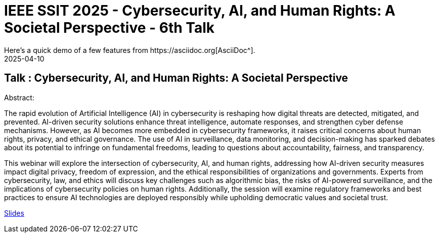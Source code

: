 = IEEE SSIT 2025 - Cybersecurity, AI, and Human Rights: A Societal Perspective - 6th Talk
:imagesdir: /assets/images/posts/IEEESSIT/
:page-excerpt: This post has the slides related to my talk in the 2025 IEEE SSIT vTools
:page-tags: [Talk, IEEE, AI, CyberSecurity]
:revdate: 2025-04-10
// :page-published: false
Here's a quick demo of a few features from https://asciidoc.org[AsciiDoc^].

== Talk : Cybersecurity, AI, and Human Rights: A Societal Perspective

Abstract: 

The rapid evolution of Artificial Intelligence (AI) in cybersecurity is reshaping how digital threats are detected, mitigated, and prevented. AI-driven security solutions enhance threat intelligence, automate responses, and strengthen cyber defense mechanisms. However, as AI becomes more embedded in cybersecurity frameworks, it raises critical concerns about human rights, privacy, and ethical governance. The use of AI in surveillance, data monitoring, and decision-making has sparked debates about its potential to infringe on fundamental freedoms, leading to questions about accountability, fairness, and transparency.

This webinar will explore the intersection of cybersecurity, AI, and human rights, addressing how AI-driven security measures impact digital privacy, freedom of expression, and the ethical responsibilities of organizations and governments. Experts from cybersecurity, law, and ethics will discuss key challenges such as algorithmic bias, the risks of AI-powered surveillance, and the implications of cybersecurity policies on human rights. Additionally, the session will examine regulatory frameworks and best practices to ensure AI technologies are deployed responsibly while upholding democratic values and societal trust.

link:https://github.com/sheshakandula/slides/blob/main/Cybersecurity-AI-and-Human-Rights-A-Societal-Perspective.pdf[Slides]

